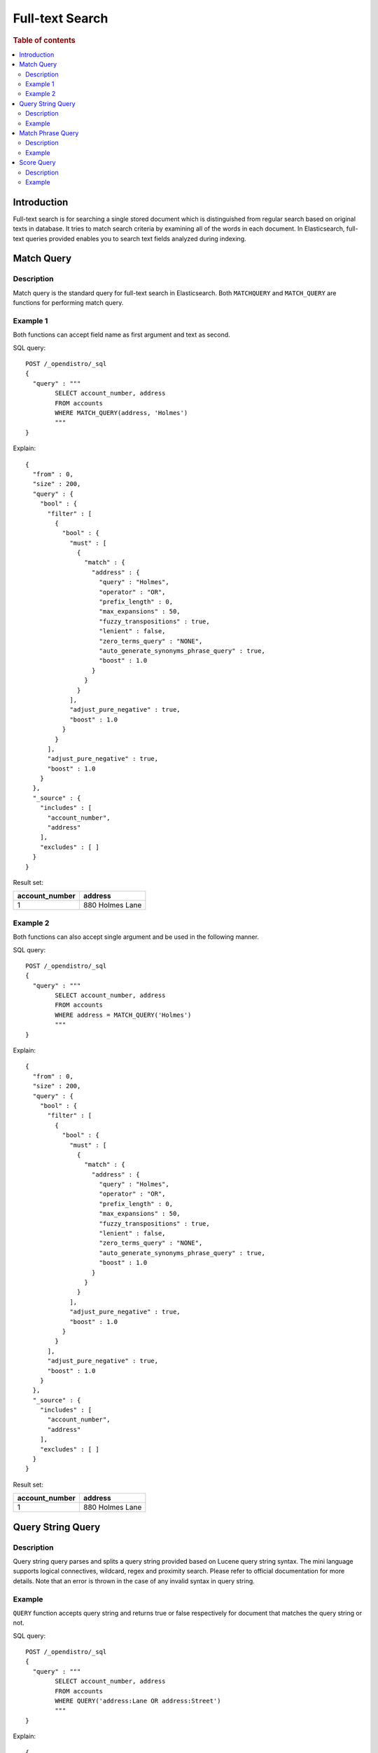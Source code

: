 
================
Full-text Search
================

.. rubric:: Table of contents

.. contents::
   :local:
   :depth: 2

Introduction
============

Full-text search is for searching a single stored document which is distinguished from regular search based on original texts in database. It tries to match search criteria by examining all of the words in each document. In Elasticsearch, full-text queries provided enables you to search text fields analyzed during indexing.

Match Query
===========

Description
-----------

Match query is the standard query for full-text search in Elasticsearch. Both ``MATCHQUERY`` and ``MATCH_QUERY`` are functions for performing match query.

Example 1
---------

Both functions can accept field name as first argument and text as second.

SQL query::

	POST /_opendistro/_sql
	{
	  "query" : """
		SELECT account_number, address
		FROM accounts
		WHERE MATCH_QUERY(address, 'Holmes')
		"""
	}

Explain::

	{
	  "from" : 0,
	  "size" : 200,
	  "query" : {
	    "bool" : {
	      "filter" : [
	        {
	          "bool" : {
	            "must" : [
	              {
	                "match" : {
	                  "address" : {
	                    "query" : "Holmes",
	                    "operator" : "OR",
	                    "prefix_length" : 0,
	                    "max_expansions" : 50,
	                    "fuzzy_transpositions" : true,
	                    "lenient" : false,
	                    "zero_terms_query" : "NONE",
	                    "auto_generate_synonyms_phrase_query" : true,
	                    "boost" : 1.0
	                  }
	                }
	              }
	            ],
	            "adjust_pure_negative" : true,
	            "boost" : 1.0
	          }
	        }
	      ],
	      "adjust_pure_negative" : true,
	      "boost" : 1.0
	    }
	  },
	  "_source" : {
	    "includes" : [
	      "account_number",
	      "address"
	    ],
	    "excludes" : [ ]
	  }
	}

Result set:

+--------------+---------------+
|account_number|        address|
+==============+===============+
|             1|880 Holmes Lane|
+--------------+---------------+


Example 2
---------

Both functions can also accept single argument and be used in the following manner.

SQL query::

	POST /_opendistro/_sql
	{
	  "query" : """
		SELECT account_number, address
		FROM accounts
		WHERE address = MATCH_QUERY('Holmes')
		"""
	}

Explain::

	{
	  "from" : 0,
	  "size" : 200,
	  "query" : {
	    "bool" : {
	      "filter" : [
	        {
	          "bool" : {
	            "must" : [
	              {
	                "match" : {
	                  "address" : {
	                    "query" : "Holmes",
	                    "operator" : "OR",
	                    "prefix_length" : 0,
	                    "max_expansions" : 50,
	                    "fuzzy_transpositions" : true,
	                    "lenient" : false,
	                    "zero_terms_query" : "NONE",
	                    "auto_generate_synonyms_phrase_query" : true,
	                    "boost" : 1.0
	                  }
	                }
	              }
	            ],
	            "adjust_pure_negative" : true,
	            "boost" : 1.0
	          }
	        }
	      ],
	      "adjust_pure_negative" : true,
	      "boost" : 1.0
	    }
	  },
	  "_source" : {
	    "includes" : [
	      "account_number",
	      "address"
	    ],
	    "excludes" : [ ]
	  }
	}

Result set:

+--------------+---------------+
|account_number|        address|
+==============+===============+
|             1|880 Holmes Lane|
+--------------+---------------+


Query String Query
==================

Description
-----------

Query string query parses and splits a query string provided based on Lucene query string syntax. The mini language supports logical connectives, wildcard, regex and proximity search. Please refer to official documentation for more details. Note that an error is thrown in the case of any invalid syntax in query string.

Example
-------

``QUERY`` function accepts query string and returns true or false respectively for document that matches the query string or not.

SQL query::

	POST /_opendistro/_sql
	{
	  "query" : """
		SELECT account_number, address
		FROM accounts
		WHERE QUERY('address:Lane OR address:Street')
		"""
	}

Explain::

	{
	  "from" : 0,
	  "size" : 200,
	  "query" : {
	    "bool" : {
	      "filter" : [
	        {
	          "bool" : {
	            "must" : [
	              {
	                "query_string" : {
	                  "query" : "address:Lane OR address:Street",
	                  "fields" : [ ],
	                  "type" : "best_fields",
	                  "default_operator" : "or",
	                  "max_determinized_states" : 10000,
	                  "enable_position_increments" : true,
	                  "fuzziness" : "AUTO",
	                  "fuzzy_prefix_length" : 0,
	                  "fuzzy_max_expansions" : 50,
	                  "phrase_slop" : 0,
	                  "escape" : false,
	                  "auto_generate_synonyms_phrase_query" : true,
	                  "fuzzy_transpositions" : true,
	                  "boost" : 1.0
	                }
	              }
	            ],
	            "adjust_pure_negative" : true,
	            "boost" : 1.0
	          }
	        }
	      ],
	      "adjust_pure_negative" : true,
	      "boost" : 1.0
	    }
	  },
	  "_source" : {
	    "includes" : [
	      "account_number",
	      "address"
	    ],
	    "excludes" : [ ]
	  }
	}

Result set:

+--------------+------------------+
|account_number|           address|
+==============+==================+
|             1|   880 Holmes Lane|
+--------------+------------------+
|             6|671 Bristol Street|
+--------------+------------------+
|            13|789 Madison Street|
+--------------+------------------+


Match Phrase Query
==================

Description
-----------

Match phrase query is similar to match query but it is used for matching exact phrases. ``MATCHPHRASE``, ``MATCH_PHRASE`` and ``MATCHPHRASEQUERY`` are provided for this purpose.

Example
-------

SQL query::

	POST /_opendistro/_sql
	{
	  "query" : """
		SELECT account_number, address
		FROM accounts
		WHERE MATCH_PHRASE(address, '880 Holmes Lane')
		"""
	}

Explain::

	{
	  "from" : 0,
	  "size" : 200,
	  "query" : {
	    "bool" : {
	      "filter" : [
	        {
	          "bool" : {
	            "must" : [
	              {
	                "match_phrase" : {
	                  "address" : {
	                    "query" : "880 Holmes Lane",
	                    "slop" : 0,
	                    "zero_terms_query" : "NONE",
	                    "boost" : 1.0
	                  }
	                }
	              }
	            ],
	            "adjust_pure_negative" : true,
	            "boost" : 1.0
	          }
	        }
	      ],
	      "adjust_pure_negative" : true,
	      "boost" : 1.0
	    }
	  },
	  "_source" : {
	    "includes" : [
	      "account_number",
	      "address"
	    ],
	    "excludes" : [ ]
	  }
	}

Result set:

+--------------+---------------+
|account_number|        address|
+==============+===============+
|             1|880 Holmes Lane|
+--------------+---------------+


Score Query
===========

Description
-----------

Elasticsearch supports to wrap a filter query so as to return a relevance score along with every matching document. ``SCORE``, ``SCOREQUERY`` and ``SCORE_QUERY`` can be used for this.

Example
-------

The first argument is a match query expression and the second argument is for an optional floating point number to boost the score. The default value is 1.0. Apart from this, an implicit variable ``_score`` is available in this case so you can return score for each document or use it for sorting.

SQL query::

	POST /_opendistro/_sql
	{
	  "query" : """
		SELECT account_number, address, _score
		FROM accounts
		WHERE SCORE(MATCH_QUERY(address, 'Lane'), 0.5) OR
		  SCORE(MATCH_QUERY(address, 'Street'), 100)
		ORDER BY _score
		"""
	}

Explain::

	{
	  "from" : 0,
	  "size" : 200,
	  "query" : {
	    "bool" : {
	      "must" : [
	        {
	          "bool" : {
	            "should" : [
	              {
	                "constant_score" : {
	                  "filter" : {
	                    "match" : {
	                      "address" : {
	                        "query" : "Lane",
	                        "operator" : "OR",
	                        "prefix_length" : 0,
	                        "max_expansions" : 50,
	                        "fuzzy_transpositions" : true,
	                        "lenient" : false,
	                        "zero_terms_query" : "NONE",
	                        "auto_generate_synonyms_phrase_query" : true,
	                        "boost" : 1.0
	                      }
	                    }
	                  },
	                  "boost" : 0.5
	                }
	              },
	              {
	                "constant_score" : {
	                  "filter" : {
	                    "match" : {
	                      "address" : {
	                        "query" : "Street",
	                        "operator" : "OR",
	                        "prefix_length" : 0,
	                        "max_expansions" : 50,
	                        "fuzzy_transpositions" : true,
	                        "lenient" : false,
	                        "zero_terms_query" : "NONE",
	                        "auto_generate_synonyms_phrase_query" : true,
	                        "boost" : 1.0
	                      }
	                    }
	                  },
	                  "boost" : 100.0
	                }
	              }
	            ],
	            "adjust_pure_negative" : true,
	            "boost" : 1.0
	          }
	        }
	      ],
	      "adjust_pure_negative" : true,
	      "boost" : 1.0
	    }
	  },
	  "_source" : {
	    "includes" : [
	      "account_number",
	      "address",
	      "_score"
	    ],
	    "excludes" : [ ]
	  },
	  "sort" : [
	    {
	      "_score" : {
	        "order" : "asc"
	      }
	    }
	  ]
	}

Result set:

+--------------+------------------+------+
|account_number|           address|_score|
+==============+==================+======+
|             1|   880 Holmes Lane|   0.5|
+--------------+------------------+------+
|             6|671 Bristol Street|   100|
+--------------+------------------+------+
|            13|789 Madison Street|   100|
+--------------+------------------+------+


